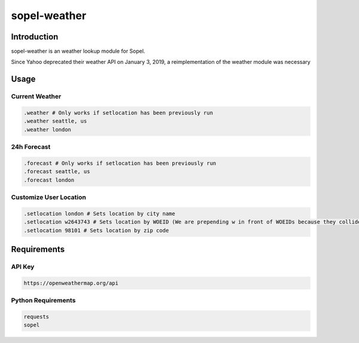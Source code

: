 ===============
 sopel-weather
===============

|version| |build| |issues| |alerts| |coverage-status| |license|

Introduction
============
sopel-weather is an weather lookup module for Sopel.

Since Yahoo deprecated their weather API on January 3, 2019, a reimplementation of the weather module was necessary 

Usage
=====

Current Weather
~~~~~~~~~~~~~~~
.. code-block::

    .weather # Only works if setlocation has been previously run
    .weather seattle, us
    .weather london

24h Forecast
~~~~~~~~~~~~
.. code-block::

    .forecast # Only works if setlocation has been previously run
    .forecast seattle, us
    .forecast london

Customize User Location
~~~~~~~~~~~~~~~~~~~~~~~
.. code-block::

    .setlocation london # Sets location by city name
    .setlocation w2643743 # Sets location by WOEID (We are prepending w in front of WOEIDs because they collide with zips)
    .setlocation 98101 # Sets location by zip code

Requirements
============

API Key
~~~~~~~
.. code-block::

    https://openweathermap.org/api

Python Requirements
~~~~~~~~~~~~~~~~~~~
.. code-block::

    requests
    sopel

.. |version| image:: https://img.shields.io/pypi/v/sopel-modules.weather.svg
   :target: https://pypi.python.org/pypi/sopel-modules.weather
.. |build| image:: https://travis-ci.com/RustyBower/sopel-weather.svg?branch=master
   :target: https://travis-ci.com/RustyBower/sopel-weather
.. |issues| image:: https://img.shields.io/github/issues/RustyBower/sopel-weather.svg
   :target: https://travis-ci.com/RustyBower/sopel-weather/issues
.. |alerts| image:: https://img.shields.io/lgtm/alerts/g/RustyBower/sopel-weather.svg
   :target: https://lgtm.com/projects/g/RustyBower/sopel-weather/alerts/
.. |coverage-status| image:: https://coveralls.io/repos/github/RustyBower/sopel-weather/badge.svg?branch=master
   :target: https://coveralls.io/github/RustyBower/sopel-weather?branch=master
.. |license| image:: https://img.shields.io/pypi/l/sopel-modules.weather.svg
   :target: https://github.com/RustyBower/sopel-modules.weather/blob/master/COPYING
